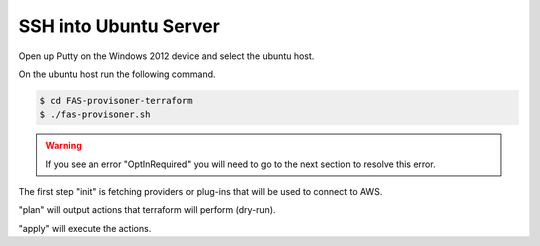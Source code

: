 SSH into Ubuntu Server
======================

Open up Putty on the Windows 2012 device and select the ubuntu host.

On the ubuntu host run the following command.

.. code-block:: shell
                 
  $ cd FAS-provisoner-terraform
  $ ./fas-provisoner.sh

.. warning:: If you see an error "OptInRequired" you will need to go to the
   next section to resolve this error.

The first step "init" is fetching providers or plug-ins that will be used to
connect to AWS.

"plan" will output actions that terraform will perform (dry-run).

"apply" will execute the actions.
